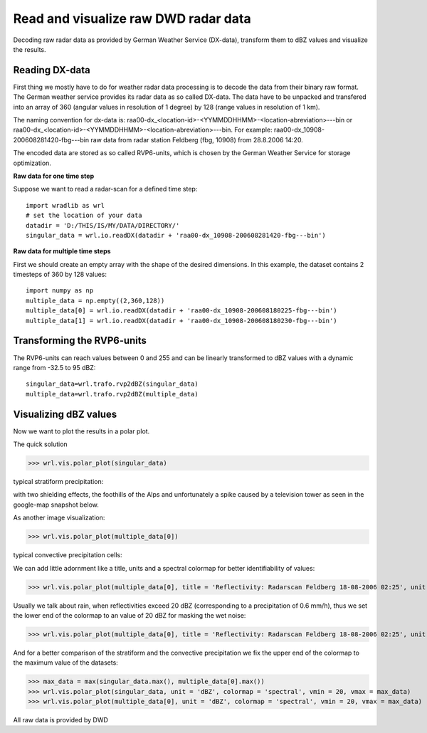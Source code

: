 *************************************
Read and visualize raw DWD radar data
*************************************

Decoding raw radar data as provided by German Weather Service (DX-data), transform them to dBZ values and visualize the results.


Reading DX-data
---------------

First thing we mostly have to do for weather radar data processing is to decode the data from their binary raw format. The German weather service provides its radar data as so called DX-data. The data have to be unpacked and transfered into an array of 360 (angular values in resolution of 1 degree) by 128 (range values in resolution of 1 km).

The naming convention for dx-data is: raa00-dx_<location-id>-<YYMMDDHHMM>-<location-abreviation>---bin or raa00-dx_<location-id>-<YYMMDDHHMM>-<location-abreviation>---bin. For example: raa00-dx_10908-200608281420-fbg---bin raw data from radar station Feldberg (fbg, 10908) from 28.8.2006 14:20.

The encoded data are stored as so called RVP6-units, which is chosen by the German Weather Service for storage optimization.

**Raw data for one time step**

Suppose we want to read a radar-scan for a defined time step::

   import wradlib as wrl
   # set the location of your data
   datadir = 'D:/THIS/IS/MY/DATA/DIRECTORY/'
   singular_data = wrl.io.readDX(datadir + 'raa00-dx_10908-200608281420-fbg---bin')

**Raw data for multiple time steps**

First we should create an empty array with the shape of the desired dimensions. In this example, the dataset contains 2 timesteps of 360 by 128 values::

   import numpy as np
   multiple_data = np.empty((2,360,128))
   multiple_data[0] = wrl.io.readDX(datadir + 'raa00-dx_10908-200608180225-fbg---bin')
   multiple_data[1] = wrl.io.readDX(datadir + 'raa00-dx_10908-200608180230-fbg---bin')


Transforming the RVP6-units
---------------------------

The RVP6-units can reach values between 0 and 255 and can be linearly transformed to dBZ values with a dynamic range from -32.5 to 95 dBZ::

   singular_data=wrl.trafo.rvp2dBZ(singular_data)
   multiple_data=wrl.trafo.rvp2dBZ(multiple_data)


Visualizing dBZ values
----------------------

Now we want to plot the results in a polar plot.

The quick solution

>>> wrl.vis.polar_plot(singular_data)
   
typical stratiform precipitation:
   
.. image:: images/first_dBZ_strat.png

with two shielding effects, the foothills of the Alps and unfortunately a spike caused by a television tower as seen in the google-map snapshot below.

.. image:: images/google.jpg

As another image visualization:

>>> wrl.vis.polar_plot(multiple_data[0])
   
typical convective precipitation cells:
   
.. image:: images/first_dBZ_con.png

We can add little adornment like a title, units and a spectral colormap for better identifiability of values:

>>> wrl.vis.polar_plot(multiple_data[0], title = 'Reflectivity: Radarscan Feldberg 18-08-2006 02:25', unit = 'dBZ', colormap = 'spectral')

.. image:: images/dBZ_con_title.png
   
Usually we talk about rain, when reflectivities exceed 20 dBZ (corresponding to a precipitation of 0.6 mm/h), thus we set the lower end of the colormap to an value of 20 dBZ for masking the wet noise:

>>> wrl.vis.polar_plot(multiple_data[0], title = 'Reflectivity: Radarscan Feldberg 18-08-2006 02:25', unit = 'dBZ', colormap = 'spectral', vmin = 20)

.. image:: images/dBZ_con_20.png
   
And for a better comparison of the stratiform and the convective precipitation we fix the upper end of the colormap to the maximum value of the datasets:

>>> max_data = max(singular_data.max(), multiple_data[0].max())
>>> wrl.vis.polar_plot(singular_data, unit = 'dBZ', colormap = 'spectral', vmin = 20, vmax = max_data)
>>> wrl.vis.polar_plot(multiple_data[0], unit = 'dBZ', colormap = 'spectral', vmin = 20, vmax = max_data)

.. image:: images/dBZ_comp.png


All raw data is provided by DWD